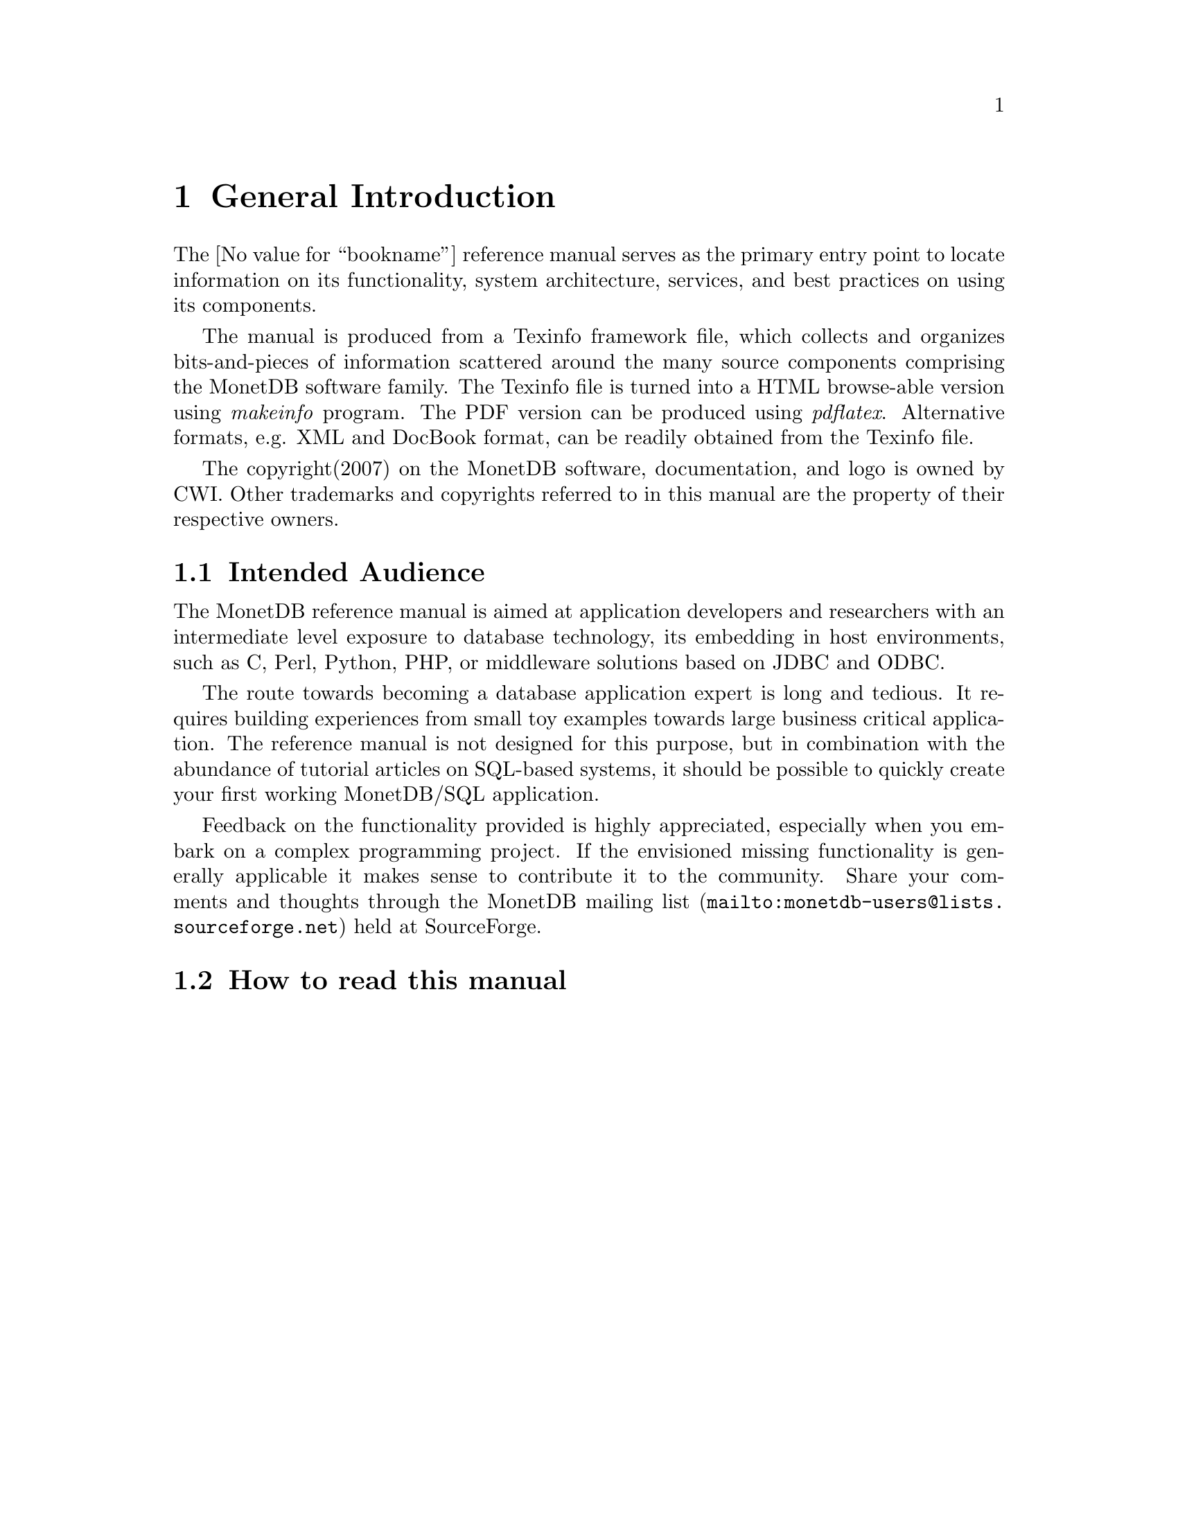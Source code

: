 @chapter General Introduction
The @value{bookname}
 reference manual serves as the primary entry
point to locate information on its functionality,
system architecture, services, and best practices on using its components.

@ifset M5manual
The manual is focussed on the features available in Version 5.
Users of previous versions may benefit from the sections
on e.g. SQL and the Inner Core of the system, because these
components are shared with Version 4.
@end ifset

The manual is produced from a Texinfo framework file, which collects
and organizes bits-and-pieces of information scattered around the many
source components comprising the MonetDB software family.
The Texinfo file is turned into a HTML browse-able version using
@emph{makeinfo} program.
The PDF version can be produced using @emph{pdflatex}.
Alternative formats, e.g. XML and DocBook format, can be
readily obtained from the Texinfo file.

The copyright(2007) on the MonetDB software, documentation,
and logo is owned by CWI.
Other trademarks and copyrights referred to in this manual are
the property of their respective owners.
@menu
* Intended audience::
* How to read this manual::
* Features and Limitations::
* A Brief History ::
* Manual Generation::
* Download and Installation::
* Start and Stop the Server::
* Database Configuration::
* Checkpoint and Recovery::
* Database Dumps::
@end menu

@node Intended audience, How to read this manual, General Introduction, General Introduction
@section Intended Audience
The MonetDB reference manual is aimed at application developers and
researchers with an intermediate level exposure to database technology,
its embedding in host environments, such as C, Perl, Python, PHP,
or middleware solutions based on JDBC and ODBC.

The route towards becoming a database application expert is long
and tedious. It requires building experiences from small toy examples
towards large business critical application.
The reference manual is not designed for this purpose,
but in combination with the abundance of tutorial articles on SQL-based
systems, it should be possible to quickly create your first
working MonetDB/SQL application.

@ifset M5manual
The bulk of the MonetDB reference manual deals with the techniques
deployed in the back-end for the expert user and researcher.
Judicious use of the programming interfaces and database kernel modules for
domain specific tasks lead to high-performance solutions.
The grand challenge for the MonetDB development team
is to assemble a sufficient and orthogonal set of partial solutions
to accomodate a wide variety of front-ends. 
@end ifset

Feedback on the functionality provided is highly
appreciated, especially when you embark on a complex programming
project. If the envisioned missing functionality is generally 
applicable it makes sense to contribute it to the community.
Share your comments and thoughts through the
@url{mailto:monetdb-users@@lists.sourceforge.net,MonetDB mailing list}
held at SourceForge.

@node How to read this manual, Features and Limitations, Intended audience, General Introduction
@section How to read this manual
@ifset M5manual
The reference manual covers a lot of ground, which at first reading
may be slightly confusing. 
The material is presented in a top-down fashion.
Starting at installing the system components,
SQL \& XQuery and the application interface layer, 
it discusses the MAL software stack at length.
Forward references are included frequently to point into the right
direction for additional information.

If you are interested in technical details
of the MonetDB system, you should start reading @ref{MonetDB Overview}.
Two reading  tracks are possible. The @ref{MAL Introduction } language
and subsequent sections describe the abstract machine and MAL
optimizers to improve execution speed.
It is relevant for a better understanding of the query processing
behavior and provides an entry point to built new languages on top
of the database kernel. The tutorial on SQL to MAL compilation
provides a basis for developing your own language front-end.

The second track, The Inner Core describes the datastructures
and operations exploited in the abstract machine layer. This part
is essential for developers to aid in bug fixing and to
extend the kernel with new functionality. 
For most readers, however, it can be skipped without causing
problems to develop efficient applications.
@end ifset

@ifset SQLmanual
First time SQL users of MonetDB should read @ref{Download
and Installation} and @ref{SQL Introduction}. 
It prepares the ground to develop applications.
Advanced topics for application builders are covered in @ref{Programming
Interfaces}.
If you are interested in technical details
about the system, you should start reading the MonetDB 
reference manual.
@end ifset

@ifset XQRYmanual
The query language XQuery is intended for users
living at the edge of technology. It provides a functional
complete implementation of the XQuery and XUpdate standard.
Unfortunately, the XQuery compiler is currently only
available for MonetDB Version 4.
@end ifset
